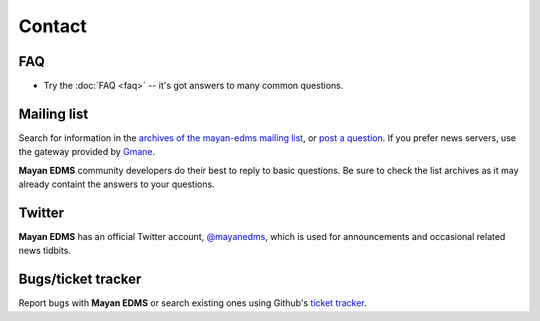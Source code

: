 =======
Contact
=======


FAQ
---

* Try the :doc:`FAQ <faq>` -- it's got answers to many common questions.

Mailing list
------------

Search for information in the `archives of the mayan-edms mailing list`_, or
`post a question`_.  If you prefer news servers, use the gateway provided by
Gmane_.

**Mayan EDMS** community developers do their best to reply to basic questions.
Be sure to check the list archives as it may already containt the answers to
your questions.

Twitter
-------

**Mayan EDMS** has an official Twitter account, `@mayanedms
<http://twitter.com/mayanedms>`_, which is used for announcements and occasional
related news tidbits.


Bugs/ticket tracker
-------------------

Report bugs with **Mayan EDMS** or search existing ones using Github's `ticket tracker`_.


.. _archives of the mayan-edms mailing list: http://groups.google.com/group/mayan-edms/
.. _post a question: http://groups.google.com/group/mayan-edms
.. _ticket tracker: https://gitlab.com/mayan-edms/mayan-edms/issues
.. _Gmane: http://news.gmane.org/gmane.comp.python.django.mayan-edms
